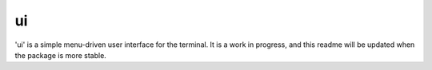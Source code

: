 ui
==

'ui' is a simple menu-driven user interface for the terminal. It is a
work in progress, and this readme will be updated when the package is
more stable.
